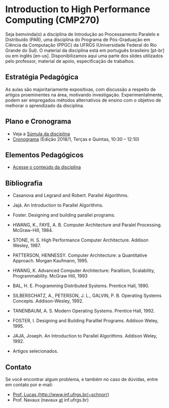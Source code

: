 #+startup: overview indent
#+OPTIONS: html-link-use-abs-url:nil html-postamble:auto
#+OPTIONS: html-preamble:t html-scripts:t html-style:t
#+OPTIONS: html5-fancy:nil tex:t
#+HTML_DOCTYPE: xhtml-strict
#+HTML_CONTAINER: div
#+DESCRIPTION:
#+KEYWORDS:
#+HTML_LINK_HOME:
#+HTML_LINK_UP:
#+HTML_MATHJAX:
#+HTML_HEAD:
#+HTML_HEAD_EXTRA:
#+SUBTITLE:
#+INFOJS_OPT:
#+CREATOR: <a href="http://www.gnu.org/software/emacs/">Emacs</a> 25.2.2 (<a href="http://orgmode.org">Org</a> mode 9.0.1)
#+LATEX_HEADER:

* Introduction to High Performance Computing (CMP270)

#+begin_html
<a rel="license" href="http://creativecommons.org/licenses/by-sa/4.0/"><img alt="Creative Commons License" style="border-width:0" src="img/88x31.png" /></a>
#+end_html

Seja bemvinda(o) a disciplina de Introdução ao Processamento Paralelo
e Distribuído (PAR), uma disciplina do Programa de Pós-Graduação em
Ciência da Computação (PPGC) da UFRGS (Universidade Federal do Rio
Grande do Sul). O material da disciplina está em português brasileiro
[pt-br] ou em inglês [en-us]. Disponibilizamos aqui uma parte dos
slides utilizados pelo professor, material de apoio, especificação de
trabalhos.

** Estratégia Pedagógica

As aulas são majoritariamente expositivas, com discussão a respeito de
artigos proeminentes na área, motivando investigação.
Experimentalmente, podem ser empregados métodos alternativos de ensino
com o objetivo de melhorar o aprendizado da disciplina.

** Plano e Cronograma

- Veja a [[http://www.inf.ufrgs.br/ppgc/disciplinas/lista-de-disciplinas/cmp270/][Súmula da disciplina]]
- [[./cronograma/index.org][Cronograma]] (Edição 2018/1, Terças e Quintas, 10:30 – 12:10)

** Elementos Pedagógicos

- [[./conteudo/README.org][Acesse o conteúdo da disciplina]]

** Bibliografia

- Casanova and Legrand and Robert. Parallel Algorithms.
- Jajá. An Introduction to Parallel Algorithms.
- Foster. Designing and building parallel programs.

- HWANG, K., FAYE, A. B. Computer Architecture and Paralel Processing. McGraw-Hill, 1984.
- STONE, H. S. High Performance Computer Architecture. Addison Wesley, 1987.
- PATTERSON, HENNESSY. Computer Architecture: a Quantitative Approach. Morgan Kaufmann, 1995.
- HWANG, K. Advanced Computer Architecture: Parallism, Scalability, Programmability. McGraw Hill, 1993
- BAL, H. E. Programming Distributed Systems. Prentice Hall, 1990.
- SILBERSCHATZ, A., PETERSON, J. L., GALVIN, P. B. Operating Systems Concepts. Addison-Wesley, 1992.
- TANENBAUM, A. S. Modern Operating Systems. Prentice Hall, 1992.
- FOSTER, I. Designing and Building Paralllel Programs. Addison Weley, 1995.
- JAJA, Joseph. An Introduction to Parallel Algorithms. Addison Weley, 1992.
- Artigos selecionados.
** Contato

Se você encontrar algum problema, e também no caso de dúvidas, entre em contato por e-mail:
- [[http://www.inf.ufrgs.br/~schnorr][Prof. Lucas (http://www.inf.ufrgs.br/~schnorr)]]
- Prof. Navaux (navaux _at_ inf.ufrgs.br)
